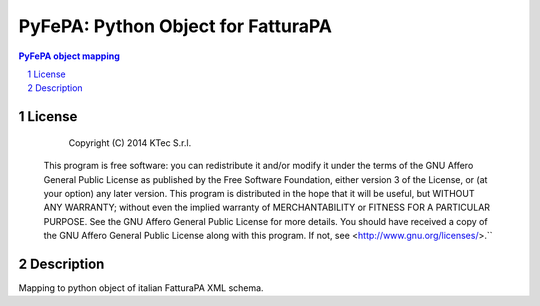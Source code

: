 ===================================
PyFePA: Python Object for FatturaPA
===================================

.. sectnum::

.. contents:: PyFePA object mapping



License
~~~~~~~


    Copyright (C) 2014 KTec S.r.l.


 This program is free software: you can redistribute it and/or modify it under the terms of the
 GNU Affero General Public License as published by the Free Software Foundation, either version 3 of the License,
 or (at your option) any later version.
 This program is distributed in the hope that it will be useful, but WITHOUT ANY WARRANTY;
 without even the implied warranty of MERCHANTABILITY or FITNESS FOR A PARTICULAR PURPOSE.
 See the GNU Affero General Public License for more details.
 You should have received a copy of the GNU Affero General Public License along with this program.
 If not, see <http://www.gnu.org/licenses/>.``

Description
~~~~~~~~~~~

Mapping to python object of italian FatturaPA XML schema.